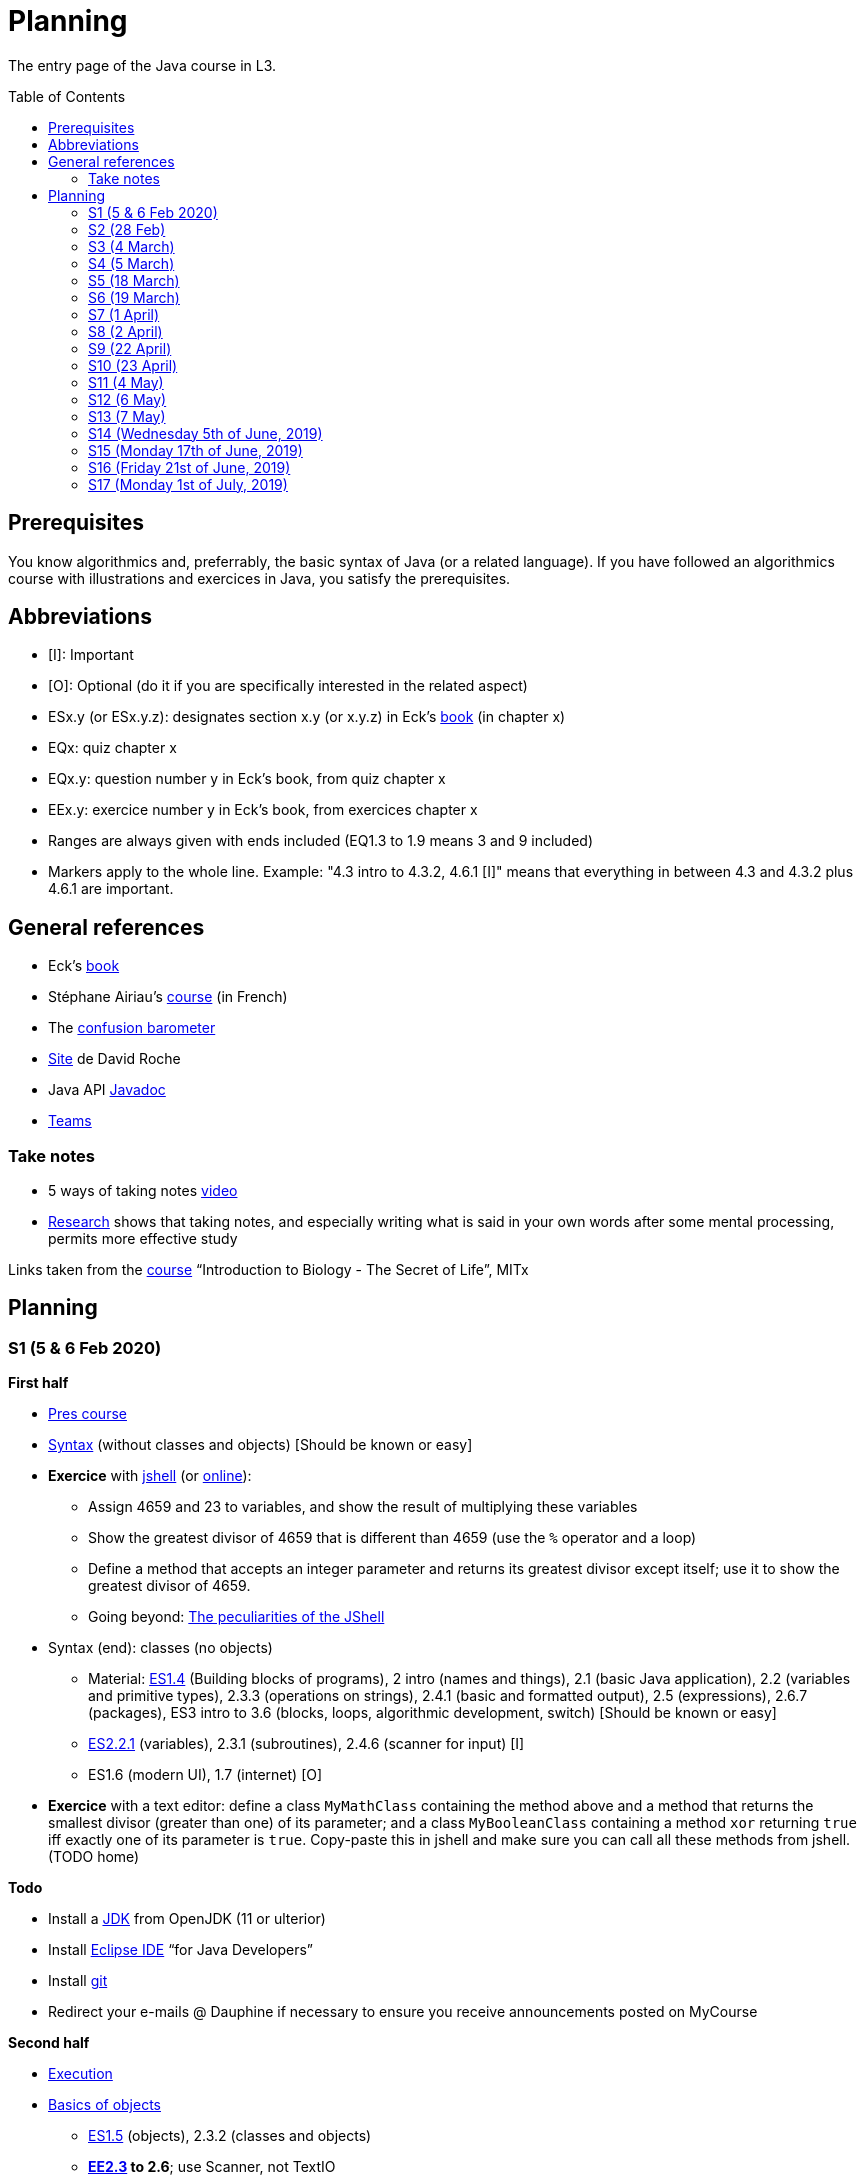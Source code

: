 = Planning
:toc: preamble
:sectanchors:
//works around awesome_bot bug that used to be published at github.com/dkhamsing/awesome_bot/issues/182.
:emptyattribute:

The entry page of the Java course in L3.

== Prerequisites
You know algorithmics and, preferrably, the basic syntax of Java (or a related language). If you have followed an algorithmics course with illustrations and exercices in Java, you satisfy the prerequisites.

== Abbreviations

* [I]: Important
* [O]: Optional (do it if you are specifically interested in the related aspect)
* ESx.y (or ESx.y.z): designates section x.y (or x.y.z) in Eck’s http://math.hws.edu/javanotes/[book] (in chapter x)
* EQx: quiz chapter x
* EQx.y: question number y in Eck’s book, from quiz chapter x
* EEx.y: exercice number y in Eck’s book, from exercices chapter x
* Ranges are always given with ends included (EQ1.3 to 1.9 means 3 and 9 included)
* Markers apply to the whole line. Example: "4.3 intro to 4.3.2, 4.6.1 [I]" means that everything in between 4.3 and 4.3.2 plus 4.6.1 are important.

== General references
* Eck’s http://math.hws.edu/javanotes/[book]
* Stéphane Airiau’s https://www.lamsade.dauphine.fr/~airiau/Teaching/L3-Java/[course] (in French)
* The https://app.gosoapbox.com/event/290081765/[confusion barometer]
* https://pixees.fr/informatiquelycee/[Site] de David Roche
* Java API https://docs.oracle.com/en/java/javase/11/docs[Javadoc]
* https://teams.microsoft.com/l/meetup-join/19%3ameeting_YThjOGQ2ZTgtNDFhNC00ZTA3LTk5NWUtMmQ0ZWNlZTFlMTYw%40thread.v2/0?context=%7b%22Tid%22%3a%2281e7c4de-26c9-4531-b076-b70e2d75966e%22%2c%22Oid%22%3a%22db290b1a-6988-4d6b-91c6-9ddd729313f6%22%7d[Teams]

=== Take notes
* 5 ways of taking notes https://www.youtube.com/watch?v=AffuwyJZTQQ[video]
* https://doi.org/10.1177/0956797614524581[Research] shows that taking notes, and especially writing what is said in your own words after some mental processing, permits more effective study

Links taken from the https://www.edx.org/bio/eric-s-lander[course] “Introduction to Biology - The Secret of Life”, MITx
//www.edx.org/course/introduction-to-biology-the-secret-of-life-4, www.edx.org/course?search_query=introduction%20to%20biology%20-%20the%20secret%20of%20life&level=introductory

== Planning

[[S1]]
=== S1 (5 & 6 Feb 2020)

*First half*

* https://github.com/oliviercailloux/java-course/raw/master/Pr%C3%A9sentation%20du%20cours%20Objet/presentation.pdf[Pres course]
* https://github.com/oliviercailloux/java-course/raw/master/Syntaxe/presentation.pdf[Syntax] (without classes and objects) [Should be known or easy]
* *Exercice* with https://docs.oracle.com/en/java/javase/13/docs/specs/man/jshell.html[jshell] (or https://tryjshell.org/[online]):
** Assign 4659 and 23 to variables, and show the result of multiplying these variables
** Show the greatest divisor of 4659 that is different than 4659 (use the `%` operator and a loop)
** Define a method that accepts an integer parameter and returns its greatest divisor except itself; use it to show the greatest divisor of 4659.
** Going beyond: https://arbitrary-but-fixed.net/teaching/java/jshell/2017/12/14/jshell-peculiarities.html[The peculiarities of the JShell]
* Syntax (end): classes (no objects)
** Material: http://math.hws.edu/javanotes/contents-with-subsections.html[ES1.4] (Building blocks of programs), 2 intro (names and things), 2.1 (basic Java application), 2.2 (variables and primitive types), 2.3.3 (operations on strings), 2.4.1 (basic and formatted output), 2.5 (expressions), 2.6.7 (packages), ES3 intro to 3.6 (blocks, loops, algorithmic development, switch) [Should be known or easy]
** http://math.hws.edu/javanotes/c2/[ES2.2.1] (variables), 2.3.1 (subroutines), 2.4.6 (scanner for input) [I]
** ES1.6 (modern UI), 1.7 (internet) [O]
* *Exercice* with a text editor: define a class `MyMathClass` containing the method above and a method that returns the smallest divisor (greater than one) of its parameter; and a class `MyBooleanClass` containing a method `xor` returning `true` iff exactly one of its parameter is `true`. Copy-paste this in jshell and make sure you can call all these methods from jshell. (TODO home)

*Todo*

* Install a https://github.com/oliviercailloux/java-course/blob/master/Best%20practices/Various.adoc#installing-the-jdk[JDK] from OpenJDK (11 or ulterior)
* Install https://www.eclipse.org/downloads/packages/[Eclipse IDE] “for Java Developers”
* Install https://git-scm.com/download[git]
* Redirect your e-mails @ Dauphine if necessary to ensure you receive announcements posted on MyCourse

*Second half*

* https://github.com/oliviercailloux/java-course/blob/master/Execution/README.adoc[Execution]
* https://github.com/oliviercailloux/java-course/raw/master/Notions%20objets/presentation.pdf[Basics of objects]
** http://math.hws.edu/javanotes/contents-with-subsections.html[ES1.5] (objects), 2.3.2 (classes and objects)
** *http://math.hws.edu/javanotes/c2/exercises.html[EE2.3] to 2.6*; use Scanner, not TextIO
** *http://math.hws.edu/javanotes/c2/exercises.html[EE2.7]*: use user input (Scanner) instead of file input; do not use TextIO
** *http://math.hws.edu/javanotes/c3/exercises.html[EE3.1] to 3.3*
** *EE3.4, 3.6 [I]*
** EE3.8, 3.9 [O]

[[S2]]
=== S2 (28 Feb)

* Supposed known: https://github.com/oliviercailloux/java-course/blob/master/Git/README.adoc[Git]; https://github.com/oliviercailloux/java-course/blob/master/Shell.adoc[Shell]; Execution (see above).
* Reminder: https://github.com/oliviercailloux/java-course/raw/master/Notions%20objets/presentation.pdf[Basics of objects]
** Two roles of classes; static VS instance methods (whose behavior depends on values of parameters and instance attributes)
* Note about packages (for using `Scanner`)
** Class has a short name and a package, hence, a long name. (And two file names!)
* *Exercices* (TODO home):
** http://math.hws.edu/javanotes/c2/exercises.html[EE2.2] to 2.6; use Scanner, not TextIO
** http://math.hws.edu/javanotes/c2/exercises.html[EE2.7]; use user input (Scanner) instead of file input; do not use TextIO
** http://math.hws.edu/javanotes/c3/exercises.html[EE3.1] to 3.3
** EE3.4, 3.6 [I]
* Eclipse & Java:
** Use Outline view
** Use Problems view
** Use Javadoc view
** Content completion with CTRL+Space
** Organize imports: from an editor, select `Source` / `Organize Imports`
** In the http://help.eclipse.org/latest/topic/org.eclipse.jdt.doc.user/gettingStarted/qs-2.htm[Basic tutorial], read: Creating a Java Class; Renaming Java elements; Navigate to a Java element's declaration; Viewing the type Hierarchy; Running your programs
* https://github.com/oliviercailloux/java-course/blob/master/Maven/README.adoc[Maven]: Introduction
** Exercice: *Import a Maven project into Eclipse*

[[S3]]
=== S3 (4 March)

* Graded exercice similar to https://github.com/oliviercailloux/java-course/blob/master/Git/Dep-Git.adoc[Dep-Git] and similar to the exercices related to https://github.com/oliviercailloux/java-course/blob/master/Git/README.adoc[Git] in this course. Your GitHub username and git `user.name` must be identical (and for all exercices to come as well). See https://github.com/oliviercailloux/java-course/blob/master/Git/Git-Br.adoc[Git-Br] (8h32 to 8h52).
* https://github.com/oliviercailloux/java-course/blob/master/Maven/README.adoc[Maven], and *exercices* (TODO home: Modern project)
* Two major principles of software engineering: https://github.com/oliviercailloux/java-course/raw/master/Contrat/presentation.pdf[contract] and fail-fast.
** Mechanisms: interface; black box; preconditions and postconditions; javadoc; exceptions
** http://math.hws.edu/javanotes/contents-with-subsections.html[ES3.7] Exceptions (except 3.7.3)
** ES4 Subroutines, lambdas, packages, javadoc.
** ES4.2.4 Member Variables [I]
** ES4.3 intro to 4.3.2, 4.7.1 Preconditions and Postconditions [I]
** Javadoc: http://www.lamsade.dauphine.fr/~airiau/Teaching/L3-Java/cours3.pdf[Airiau C3], p. 12 to 19.
** http://math.hws.edu/javanotes/c4/quiz.html[EQ4]
** https://github.com/oliviercailloux/java-course/raw/master/Assert/presentation.pdf[assertions] (advanced)
** Illustration: ES4.7.2 A Design Example
* Javadoc in Eclipse: `Source` / `Generate Element Comment` (on methods and classes!), use the `Javadoc` view
* Append `throw IllegalArgumentException` (for example) on your method header when you want to raise attention to it, and document it in Javadoc
* *Exercices:*
** Comment several methods with Javadoc, including the exceptions
** Find out how you can find, when your program crashes because of an exception, the exact place where the exception was raised and which call caused the crash
** http://math.hws.edu/javanotes/c4/exercises.html[EE4.1], 4.2
** EE4.3, 4.4 [I] (TODO home)
** EE4.7

[[S4]]
=== S4 (5 March)

* Graded exercice using your knowledge from Shell; Execution; EE2.x; EE3.x (see above). See https://github.com/oliviercailloux/java-course/blob/master/Execution/Print%20exec.adoc[Print exec]. (13h47 to 14h47)
* https://github.com/oliviercailloux/java-course/raw/master/Objets/presentation.pdf[Objets]
** http://math.hws.edu/javanotes/c5/[ES5] intro to 5.4
* *Exercices:*
** http://math.hws.edu/javanotes/c5/exercises.html[EE5.1], 5.2
** EE5.3 [I]
// ** Supplementary requirement: you will archive `PairOfDice` and `StatCalc` into a JAR file and use this in a new Eclipse project where only one class is defined, which uses `PairOfDice` and `StatCalc`. Commit both projects into your repository (in two separate directories). The structure of your git repository should be as follows. Please follow the exact naming scheme.
// ** `project43/`… (contains `src` with your source code inside a sub-directory of it)
// ** `project47/`… (contains `src` with your source code inside a sub-directory of it)
// ** `project53utils/`… (contains `utils.jar` and `src/` with `PairOfDice` and `StatCalc` inside a sub-directory of it)
// ** `project53main/`… (contains `src/` with you main method)
//* You may use the `groupId` `io.github.<yourgithubusername>`.
** EE5.4, EE5.5: Play Blackjack!

[[S5]]
=== S5 (18 March)

* _Non-graded_ programming exercice (Maven; contract; fail fast; objects). Create a personal GitHub repository named `maven-exercice`. Create a Maven project and push your whole project to the GitHub repository (so that the `pom.xml` is at the root of the GitHub repository). Make sure the POM follows the https://github.com/oliviercailloux/java-course/blob/master/Best%20practices/Maven.adoc[best practices] as indicated in the course (hint: use the “Modern project” archetype). Follow https://github.com/oliviercailloux/java-course/blob/master/Best%20practices/Git.adoc[Git Best practices]. 8:35 to 9:35.
** Hint: Use https://github.com/oliviercailloux/java-course/blob/master/Best%20practices/Eclipse.adoc[correct] Eclipse configuration. Check your warnings!
** Create a class having full name `io.github.yourgithubusername.TripletOfDice` (use your GitHub username). This object represents three dice. Its constructor accepts an integer which defines the number of https://commons.wikimedia.org/wiki/Dice_by_number_of_sides[sides] of the dice. Add methods `rollAllDice()` and `rollOneDie(int: dieNumber)` whose parameter must be the integer one, two or three; and methods `getFirstDie(): int`, `getSecondDie(): int` and `getThirdDie(): int`. Determine and write down (in Javadoc) the contracts of these methods and write their code. [Optional: propose a better interface.]
** Create a class `io.github.yourgithubusername.DiceUser` having a static method `rollOnce(): TripletOfDice`. It creates a triplet of six-sided dice, rolls them once, and returns the object representing the triplet.
** In the `DiceUser` class, create a `main` method. It calls `rollOnce()` and prints the result on three lines, as follows (example for a result of 4, 2 and 1): `The die number 1 is a 4`, second line `The die number 2 is a 2`, third line `The die number 3 is a 1`.
** Peer grading:
*** Maven and naming (/1.5): groupId controlled or is mine; package names correspond; Encoding; Java Version (see https://github.com/oliviercailloux/java-course/blob/master/Best%20practices/Maven.adoc[best practices])
*** Git (/1.5) https://github.com/oliviercailloux/java-course/blob/master/Best%20practices/Git.adoc[Best practices]
*** eclipse config (/3) (3 if no warnings and no @SuppressWarnings used, 1.5 if only one warning or @SuppressWarnings used, 0 otherwise)
*** TripletOfDice (/10)
**** rollAllDice indeed rolls all dice, rollOneDie indeed rolls the die, getFirstDie (or getDie) indeed returns the last die result, nothing is static (/3)
**** rollOneDie must throw if die number invalid (/3)
**** better interface (/1, bonus): getDie(int die), must also throw argument if die number invalid. If getDie is there, getFirstDie and similar may have been omitted.
**** Javadoc must mention what happens if I don’t roll and ask for a die (/4). No explanation, or explanation does not match behavior: 0. Example of a consistent explanation and behavior: Javadoc of the class indicates that “A die must be rolled before calling #getDie().”, Javadoc of the method getDie(int) (or of the methods getFirstDie, …) indicates “@throws IllegalStateException if the die is not rolled before calling”, and the code of getDie() indeed throws an IllegalStateException if the die is not rolled before calling.
*** DiceUser (/4)
**** rollOnce is static and performs correctly (/2)
**** main prints exactly the expected text on three lines (/2)
* https://github.com/oliviercailloux/java-course/blob/master/Git/Git-Br.adoc[Git-br]: comment; Print-exec: see end of S6.
* Inheritance: polymorphism and interfaces; effective type of variables. See https://raw.githubusercontent.com/oliviercailloux/Simple-Papyrus-project/interface/An%20interface%20and%20two%20realizations.svg?sanitize=true[diagram]; import the corresponding https://github.com/oliviercailloux/sample-interface[project] in Eclipse
** http://math.hws.edu/javanotes/contents-with-subsections.html[ES5.5] to 5.8
** *Exercice*: program an interface `MovableObject` with methods `canAccelerate(): boolean`, `accelerate(): void` and `getTimeToMove(double): double`; implement it twice in classes `ConstantSpeedMovable` and `GenericMovable`, in a reasonable way of your choice. In a class `MovableUser`, program a `main` method that instanciates one `ConstantSpeedMovable` and two `GenericMovable` objects, accelerate one of them, and prints the three resulting times to move 1 km. Add a method `brake(): void` to `MovableObject`. Add to `MovableUser` a method `getTotalTime(movable: MovableObject): double` that computes the total time taken for the given movable object to move 1 km then brake then move 100m then accelerate then move 1 km again. Change your `main` so that it also prints that total time, for each of the three objects created in the method. Commit to a repository named `I-like-to-move-it` in your GitHub account.

[[S6]]
=== S6 (19 March)

* Inheritance: Object; print an object. See this https://raw.githubusercontent.com/oliviercailloux/Simple-Papyrus-project/inheritance/Object%20and%20Car.svg?sanitize=true[diagram].
** *Exercice*: create an object `Car extends Object` that does not override `toString()`, call its `toString()` method, explain what happens. Override `toString()` in your class `Car`, call the `toString()` method, explain what happens. Consider the following code: `Object car = new Car(); car.toString()`. Will the method be the one declared in `Object` or in `Car`, and why? What changes if we instead write `Car car = new Car(); …`?
* Exceptions: checked and unchecked (see this http://journals.ecs.soton.ac.uk/java/tutorial/java/exceptions/throwable.html[diagram])
** *Exercice*: program a method that draws a random number and throws a `IOException` with one chance on two. Observe that it compiles only if you advertise this exception in the signature. Call this method from another method. Observe that the calling method also must advertise the exception. Change the exception to an `IllegalArgumentException`. Observe that you do not have to advertise this in either method signature.
** http://www.lamsade.dauphine.fr/~airiau/Teaching/L3-Java/cours5.pdf[Airiau C5] (and see slides Contrat, appendix)
// simple inheritance (no TextIO depended on, actually), but complex set up
// implements but no inheritance
* http://math.hws.edu/javanotes/c5/exercises.html[EE5.7] (the part about anonymous classes is optional)
//** Supplementary requirements: your code must lie in at least two packages;
//** The idea of this exercice is that you simulate that three different people work on this exercice: one provides some interfaces; another implements the interfaces; a third one uses the interfaces and their implementations to solve the exercice (except you represent all these persons).
//** Declare at least one interface in another Eclipse project, exported as a Java archive (JAR file);
//** implement those interfaces in another Eclipse project, exported as a Java archive (JAR file) (will you need the previous JAR file? Why / why not?);
//** solve the exercices in a third Eclipse project (will you need the previous JAR files? Which ones and why?).
* http://math.hws.edu/javanotes/c5/exercises.html[EE5.4] (use `Scanner` instead of `TextIO`)
* More exercices: http://math.hws.edu/javanotes/c5/exercises.html[EE5] (more advanced: http://math.hws.edu/javanotes/c8/exercises.html[EE8])
* Generics: diagram https://raw.githubusercontent.com/oliviercailloux/Simple-Papyrus-project/cars-before-generic/Three%20cars.svg?sanitize=true[before generics], https://raw.githubusercontent.com/oliviercailloux/Simple-Papyrus-project/cars-after-generic/Generic%20Car%20and%20Cars.svg?sanitize=true[after generics]; sample https://github.com/oliviercailloux/sample-generic-cars[code]
** *Exercice*:
** Program a class `Pair` with generic types `L`, `R` (for Left and Right), that can store a pair of things, one of type `L` and one of type `R`. For example, a `Pair<Double, Integer>` instance can store a `Double` instance and an `Integer` instance.
** Provide methods `getLeft()`, `getRight()`, that each return the appropriate type, and `setContents()`, that admits two parameters and that set both instances of the pair.
** Use your class in a `main` method that creates two `pairs`: one pair of `String` and `Integer` that holds your name and your age, and one pair of double initialized at random values drawn in [0, 1].
** Add a static method `show` that admits any kind of pair as parameter and prints its content (by calling `toString()` on the left and then on the right content of the pair). Use `show` from your main for each of your instances of pair.
** Finally, still from your `main`, create a pair that contains each of your instances of pairs, and give it as an argument to `show`.
** *Exercice*: Implement a `Predicate<String>` to represent a function that associates to a String the value `true` iff its length is even.

*TODO home*

* Before end of 22nd of March: push new commit(s) to your `Print exec` repository. You will given a second grade considering the last commit before the deadline. Your final `Print exec` grade will be a weighted sum of your first grade (received previously) and second grade. The weights depend on the number of lines that have changed between these two grades: the weight of the new grade (as a proportion of the full grade) will be 90% if you changed only one line, 70% if two or three lines have changed, 60% for four or five lines, 40% for six or seven lines, 20% for eight or nine lines (and 0% beyond). What counts is the difference between both files *as shown by https://git-scm.com/docs/git-diff#Documentation/git-diff.txt-emgitdiffemltoptionsgtltcommitgtltcommitgt--ltpathgt82308203[git diff], or on https://help.github.com/en/github/committing-changes-to-your-project/comparing-commits#comparing-commits[GitHub]*. Your solution *may not* use the commands `mkdir` or `cd`.
* Read http://help.eclipse.org/latest/topic/org.eclipse.jdt.doc.user/gettingStarted/qs-2.htm[Editing Java elements]
* Use https://github.com/oliviercailloux/java-course/blob/master/Best%20practices/Eclipse.adoc[this] Eclipse configuration.

[[S7]]
=== S7 (1 April)

* Peer grading of maven-exercice (https://github.com/oliviercailloux/java-course/blob/master/L3a.adoc#S5{emptyattribute}[S5]), for https://docs.google.com/document/d/1HxDej7S81B3Jgp5VOnct0iw3vO3E6u9HH1les9eg4Vw/edit?usp=sharing[volunteers].
* https://www.scientecheasy.com/2018/09/collection-hierarchy-in-java-collections-class.html/[Collections], start: `Iterable` and `Iterator`.
* *Exercices*:
** Define a class `StringPairIterator` that implements `Iterator<String>`. (Is your class a generic type?) Such an object contains (as a field) a `Pair` of `String` (as implemented in the previous exercice), and is able to iterate over a pair of two strings. The first call to `next()` gives the left member, the second call to `next()` gives the right member, and `hasNext()` returns `false` afterwards. Document the contracts of `StringPairIterator` and check that they are compatible with the contracts of `Iterator<E>`. In a `main` method, define a pair, then a pair iterator, and use it to print the two members of the pair. Then, define a class `PairIterator<E>` that implements `Iterator<E>` in a similar way (is this new class generic?). Modify your `main` accordingly.
** Define a class `HomogeneousPair<E>` (a pair whose two members have the same type). Let your class implement `Iterable<E>`. When asked for an iterator, your pair returns an instance of type `PairIterator<E>`. Define your method header for `iterator()` such that it announces that it returns `Iterator<E>`. Will the compiler accept that you in fact return `PairIterator<E>` when announcing `Iterator<E>`, and if so, will it work at runtime? Check your answer by trying it! Then, change your method header for `iterator()` such that it announces that it returns `PairIterator<E>`. Will the compiler accept that you announce returning `PairIterator<E>` in a class that declares implementing `Iterable<E>` (and thus that should, when asked for `iterator()`, return an `Iterator<E>`), and if so, will it work at runtime? Check your answer by trying it!
** More advanced, and more elegant: instead of defining a class `HomogeneousPair<E>` from scratch, define the class `HomogeneousPair<E>` so that it extends your existing class `Pair<L, R>`. Do the rest of the exercice above.
** Use the https://docs.oracle.com/javase/tutorial/java/nutsandbolts/for.html[enhanced for (for-each) loop] on iterables and arrays!
* Collections, next: Interfaces extend VS classes implement
** http://math.hws.edu/javanotes/contents-with-subsections.html[ES10] to 10.2
** For this course, use by default: `ArrayList` / `ImmutableList`; `LinkedHashSet` / `ImmutableSet`; `LinkedHashMap` / `ImmutableMap`.
* *Exercices*:
** Make sure you can see from your IDE the javadoc of the JDK and of the libraries you add with Maven, for coding efficiently
//interfaces with generics and collections
** http://math.hws.edu/javanotes/c10/exercises.html[EE10.4] 
// list of words
** http://math.hws.edu/javanotes/c7/exercises.html[EE7.6] (you may use standard input instead of file input)
// set (long)
** http://math.hws.edu/javanotes/c10/exercises.html[EE10.2]
// read, sort a list
** http://math.hws.edu/javanotes8/c7/exercises.html[EE7.1], 7.5 (except that you can use built-sorting functions from the Java API).
** A class E1 that asks the end-user for a set of integer values. The user enters 0 to stop entering values. Store these values in a Set of Integer values (discarding duplicates). Do it again, obtaining a second set. Then print each set of values entered, then the union of both sets. For example, if the user enters 3, 4, 2, 0, then 1, 1, 2, 5, 0, it prints: 3, 4, 2, then 1, 2, 5, then 3, 4, 2, 1, 5. Use Java sets and interfaces appropriately. [I]
//** Correct E1
//.. découpé en sous-routines ?
//.. contrat général (Collection au lieu de LinkedList) ?
//.. noms complets de classes uniques ?
//.. structures appropriées ? (Set)
//.. réutilisation si on demande les nombres différemment ? (Lus depuis fichiers)
//.. nommage approprié ? (searchNumber renvoie boolean, non, devrait poser une question: isIn)
//.. documentation javadoc lorsque nécessaire ?
//.. utilisation adéquate des structures ? (ne pas rechercher un nombre dans une liste)
//.. conventions respectées ? (noms de variables et méthodes en camelCase, de classes en PascalCase, de packages en minuscules, …)
//.. méthodes d’instance (et pas statiques) ?
//.. pas de commentaires inutiles (tq auto-générés //TODO, @author vide, …)
//.. (micro) pas de comparaison à `true` (`if(isBig == true)`)
//.. vous arrivez à voir le résultat de votre code javadoc (exemple: `@param truc of type String` inutile)
* https://github.com/oliviercailloux/java-course/blob/master/JUnit.adoc[Unit testing]
** *Exercice:* define a class `PairIteratorTests` and a test that creates a pair of integers _(2, 3)_ and a `PairIterator` object to iterate over this pair, and verifies that the iterator gives elements _2_, _3_, and that its `hasNext()` method returns `false` only after the second step.

*TODO home* 

* https://classroom.github.com/a/zHGHjChL[Coffee], submit before end of 5 April. Implement the classes `DripCoffeeMaker` and `MyEspressoMachine`, making sure they satisfy their contracts. You are encouraged to discuss your ideas or doubt with classmates, but you may not share code (any too similar code will be considered cheating and be graded zero). You will be graded automatically. If the code does not compile, the grade is zero. This exercice will have a very low weight if I get a chance to grade sufficiently many exercices after the quarantine or in a better controlled environment (in which case this will be considered essentially as a non graded exercice). Otherwise (if I find no better solution), this grade will have a weight similar to other graded exercices. *NB: slightly https://github.com/oliviercailloux/coffee/compare/9c8f44..master[updated] since publication*
* You may submit a new solution to print exec on your (existing) print exec repository, you will receive new comments considering your version at the end of 5 April. This will not count for the grade.

[[S8]]
=== S8 (2 April)

* https://docs.oracle.com/javase/tutorial/java/javaOO/arguments.html[Varargs]
** *Exercice*: call the static method `String.link:https://docs.oracle.com/en/java/javase/11/docs/api/java.base/java/lang/String.html#format(java.lang.String,java.lang.Object.%2E.)[format]()` with no arguments, then with only one string as argument, then two strings, then three strings. Predict which calls will be accepted by the compiler. Explain in each case what parameters are effectively passed to the method, by considering the method declaration (hint: exactly two parameters are passed for each permissible call).
* Files and https://github.com/oliviercailloux/java-course/blob/master/Flows.adoc[flows]
* Primitive types (autoboxing); optional; give guarantees: https://github.com/oliviercailloux/java-course/blob/master/Best%20practices/Null.adoc[Best practices]
* https://github.com/oliviercailloux/java-course/blob/master/Best%20practices/Local%20design.adoc#favor-static-factory-methods[Favor static factory methods]
** *Exercice*: create two static factory methods for your class `Pair`. One that creates a pair holding twice the same element, and one that creates a pair with elements that are guaranteed to be different.
* No https://mycore.core-cloud.net/index.php/s/jDdn1OcEfjjj8NU[plagiarism], but reuse! (Link to audio track from https://fr.wikipedia.org/wiki/Le_Jeu_des_dictionnaires[Le Jeu des Dictionnaires], included with permission from geluck.com.)
* Projects discussion

Delivery 1: before end of 20 April. See https://github.com/oliviercailloux/java-course/blob/master/Divers/Projets.adoc[instructions].

[[S9]]
=== S9 (22 April)

* Override `equals` and `hashcode`
* Maps, Comparable, Comparator (voir aussi diapos Airiau)
* https://github.com/oliviercailloux/java-course/blob/master/Search%20path/README.adoc[Search path] (packages, classes and directories).
//* http://math.hws.edu/eck/cs124/javanotes7/c10/[ES10.3] to 10.5
//* http://math.hws.edu/eck/cs124/javanotes7/c8/[ES8] intro to 8.4

//* https://www.youtube.com/watch?v=lcYkOh4nweE&t=1m21s[Mars Climate Orbiter] (1m21 to 5m18; small mistake in the video: it’s Newton times second, not Newton force per second; see also https://en.wikipedia.org/wiki/Mars_Climate_Orbiter[Wikipedia]; similarly http://www-users.math.umn.edu/~arnold/disasters/ariane.html[sad] https://www.youtube.com/watch?v=gp_D8r-2hwk[story]{emptyattribute})

* https://github.com/oliviercailloux/java-course/blob/master/Best%20practices/Resources.adoc[Resources]; exercice: read a file from the class path.

*Exercices*

* Implement an interface `EasyMap` with two methods: a method that puts a pair of key and value of your choice into a map, and a method that returns an `Optional` containing the value corresponding to the given key (parameter of the method) or that returns an empty `Optional` if there is no such value. Implement this interface in a class `EasyMapImpl`. Provide a static factory method in the interface `EasyMap`. Minimize the number of lines of code (but not at the price of readability). Note that this exercice implements the https://en.wikipedia.org/wiki/Forwarding_(object-oriented_programming)[forwarding] pattern.
** Define `MyComparator`, a class that implements a comparator over your values. Add a third method to `EasyMap`, that returns a list of values ordered by that comparator.
// list of words
* http://math.hws.edu/javanotes8/c7/exercises.html[EE7.6] (do not use the provided method: split words at space character; use standard file IO instead of TextIO)
* Questions?
* https://github.com/oliviercailloux/java-course/blob/master/DevOps/CI.adoc[CI]: Travis

[[S10]]
=== S10 (23 April)

* https://stackoverflow.com/questions/28972893/what-is-exception-wrapping-in-java[Wrapping] exceptions
* https://github.com/oliviercailloux/java-course/blob/master/Log/README.adoc[Logging]
* https://github.com/oliviercailloux/java-course/raw/master/Annotations/presentation.pdf[Annotations]

[[S11]]
=== S11 (4 May)

* https://github.com/oliviercailloux/java-course/tree/master/SWT[SWT]

[[S12]]
=== S12 (6 May)

* Back to https://docs.oracle.com/javase/tutorial/java/javaOO/lambdaexpressions.html[Method references]
* TODO : livraison suivante avant fin de la veille de la prochaine séance.

[[S13]]
=== S13 (7 May)

* Graded https://github.com/oliviercailloux/java-course/blob/master/Divers/JUnit.adoc[exercice]: unit tests / access resources through class path / continue Extractor.
** 17h17 to 17h42 (5 min for delays due to GitHub)

* Write the list of PRs for Iteration 2 for each sub-team in `README.adoc` in your `dev` branch.

[[S14]]
=== S14 (Wednesday 5th of June, 2019)

* Licenses and philosophy: https://www.gnu.org/philosophy/philosophy.html[GNU]; https://opensource.org/[OSI]; Copyleft (GNU https://opensource.org/licenses/GPL-3.0[GPL]); Non-copyleft (https://opensource.org/licenses/MIT[MIT])
* Parsing HTML: https://github.com/oliviercailloux/java-course/blob/master/HTML%20to%20DOM.adoc[DOM]
* Accessing REST web services: https://github.com/oliviercailloux/java-course/blob/master/WS%20client/JAX-RS%20client.adoc[JAX-RS client]

[[S15]]
=== S15 (Monday 17th of June, 2019)

* Work on project
* TODO : livraison 3 avant fin du jeudi 20, avec PRs affectées à une Milestone « Itération 3 » (merci à l’équipe Assisted Board Games pour cette astuce).

[[S16]]
=== S16 (Friday 21st of June, 2019)

* Work on project
* TODO : livraison 4 avant fin du vendredi 28, avec PRs affectées à une Milestone « Itération 4 ».
** Facultatif : une tâche qui ajoute dans votre README des éléments que vous désirez que je prenne en compte dans mon évaluation globale (difficultés rencontrées, travaux que j’aurais oublié d’évaluer lors d’une itération précédente, …). Complémentez vos propos d’éléments vérifiables (commits, documents, …).
** Remise autorisée jusqu’à la fin du samedi 29 si nécessaire, mais une prime sera accordée pour une remise le vendredi soir.
* Présentation avant fin du dimanche 30 directement sur branche master, dans `Doc/Présentation 2019.pdf`.

[[S17]]
=== S17 (Monday 1st of July, 2019)

* Présentations : 
https://github.com/13tomoore/J-Confs/raw/master/Doc/Pr%C3%A9sentation%202019.pdf[J-Confs], 
https://github.com/Amioplk/Apartments/raw/master/Doc/Pr%C3%A9sentation%202019.pdf[Apartments], 
https://github.com/CHARLONCyril/2D-Library/raw/master/Doc/Pr%C3%A9sentation%202019.pdf[2D Library], 
https://github.com/busychess/Assisted-Board-Games/raw/master/Doc/Pr%C3%A9sentation%202019.pdf[Assisted Board Games], 
https://github.com/j-voting/J-Voting/raw/master/Doc/Pr%C3%A9sentation%202019.pdf[J-Voting]
** Code & diapos sur ordinateur de présentation
** 15 à 30 minutes
** Noté : intérêt pour l’audience ; compréhension par l’audience du contexte et de l’objectif du projet ; compréhension par l’audience de l’architecture du code et des aspects techniques ; distinction claire des fcts déjà présentes VS ajoutées ; originalité & créativité éventuelle ; …
* Votes
* Evals, and https://github.com/oliviercailloux/projets/blob/master/Licences/Licence.adoc[Licences]: https://github.com/oliviercailloux/projets/raw/master/Licences/Declaration%20of%20licensing.odt[Decl]


